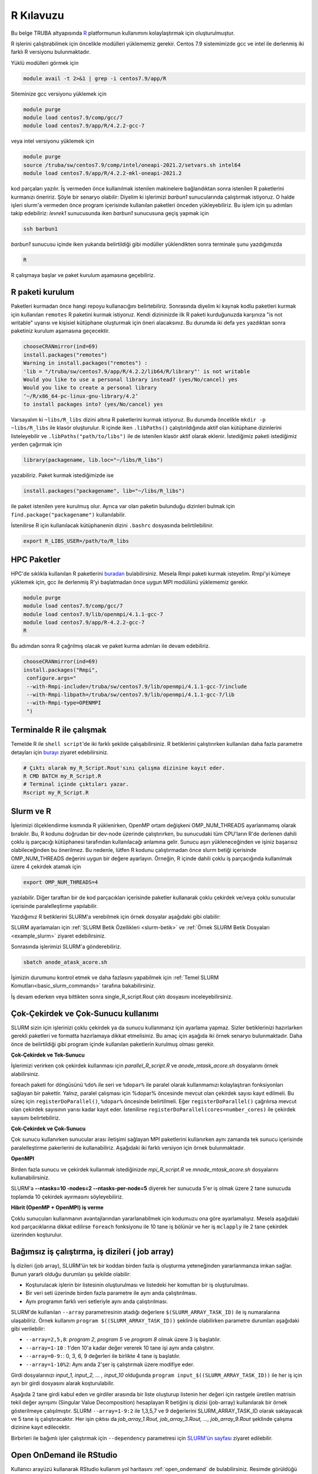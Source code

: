 .. _R-kilavuzu:

===============
R Kılavuzu
===============

Bu belge TRUBA altyapısında `R <https://www.r-project.org/>`_ platformunun kullanımını kolaylaştırmak için oluşturulmuştur.

R işlerini çalıştırabilmek için öncelikle modülleri yüklememiz gerekir.
Centos 7.9 sistemimizde gcc ve intel ile derlenmiş iki farklı R versiyonu bulunmaktadır.

Yüklü modülleri görmek için 

.. code-block:: bash

    module avail -t 2>&1 | grep -i centos7.9/app/R

Siteminize gcc versiyonu yüklemek için 

.. code-block:: bash

    module purge
    module load centos7.9/comp/gcc/7
    module load centos7.9/app/R/4.2.2-gcc-7
	
veya intel versiyonu yüklemek için 

.. code-block:: bash
    
    module purge
    source /truba/sw/centos7.9/comp/intel/oneapi-2021.2/setvars.sh intel64
    module load centos7.9/app/R/4.2.2-mkl-oneapi-2021.2

kod parçaları yazılır.
İş vermeden önce kullanılmak istenilen makinelere bağlandıktan sonra istenilen 
R paketlerini kurmanızı öneririz. Şöyle bir senaryo olabilir:
Diyelim ki işlerimizi *barbun1* sunucularında çalıştırmak istiyoruz.
O halde işleri slurm'a vermeden önce program içerisinde kullanılan paketleri 
önceden yükleyebiliriz. Bu işlem için şu adımları takip edebiliriz:
*levrek1* sunucusunda iken *barbun1* sunucusuna geçiş yapmak için 

.. code-block:: bash

    ssh barbun1 

*barbun1* sunucusu içinde iken yukarıda belirtildiği gibi modüller yüklendikten sonra terminale şunu yazdığımızda 

.. code-block:: r

    R

R çalışmaya başlar ve paket kurulum aşamasına geçebiliriz.

R paketi kurulum
------------------
Paketleri kurmadan önce hangi repoyu kullanacığını belirtebiliriz. 
Sonrasında diyelim ki kaynak kodlu paketleri kurmak için kullanılan ``remotes``
R paketini kurmak istiyoruz. Kendi dizininizde ilk R paketi kurduğunuzda karşınıza 
"is not writable" uyarısı ve kişisiel kütüphane oluşturmak için öneri alacaksınız.
Bu durumda iki defa ``yes`` yazdıktan sonra paketiniz kurulum aşamasına geçecektir. 

.. code-block:: r
    
    chooseCRANmirror(ind=69)
    install.packages("remotes")
    Warning in install.packages("remotes") :
    'lib = "/truba/sw/centos7.9/app/R/4.2.2/lib64/R/library"' is not writable
    Would you like to use a personal library instead? (yes/No/cancel) yes
    Would you like to create a personal library
    ‘~/R/x86_64-pc-linux-gnu-library/4.2’
    to install packages into? (yes/No/cancel) yes

Varsayalım ki ``~libs/R_libs`` dizini altına R paketlerini kurmak istiyoruz. Bu durumda öncelikle ``mkdir -p ~libs/R_libs`` ile klasör oluşturulur. 
R içinde iken ``.libPaths()`` çalıştırıldığında aktif olan kütüphane dizinlerini listeleyebilir ve ``.libPaths("path/to/libs")`` ile de istenilen klasör aktif olarak eklenir. İstediğimiz paketi istediğimiz yerden çağırmak için 

.. code-block:: r
    
    library(packagename, lib.loc="~/libs/R_libs")

yazabiliriz. Paket kurmak istediğimizde ise 

.. code-block:: r 
    
    install.packages("packagename", lib="~/libs/R_libs")

ile paket istenilen yere kurulmuş olur. Ayrıca var olan paketin bulunduğu dizinleri bulmak için ``find.package("packagename")`` kullanılabilir.

İstenilirse R için kullanılacak kütüphanenin dizini ``.bashrc`` dosyasında belirtilebilinir. 

.. code-block:: bash

    export R_LIBS_USER=/path/to/R_libs 

HPC Paketler
----------------
HPC'de sıklıkla kullanılan R paketlerini 
`buradan <https://cran.r-project.org/web/views/HighPerformanceComputing.html>`_ bulabilirsiniz.
Mesela Rmpi paketi kurmak isteyelim.
Rmpi'yi kümeye yüklemek için, gcc ile derlenmiş R'yi başlatmadan önce uygun MPI modülünü yüklememiz gerekir.

.. code-block:: bash

    module purge
    module load centos7.9/comp/gcc/7
    module load centos7.9/lib/openmpi/4.1.1-gcc-7
    module load centos7.9/app/R-4.2.2-gcc-7
    R

Bu adımdan sonra R çağrılmış olacak ve paket kurma adımları ile devam edebiliriz.

.. code-block:: r
    
     chooseCRANmirror(ind=69)
     install.packages("Rmpi",
      configure.args="
      --with-Rmpi-include=/truba/sw/centos7.9/lib/openmpi/4.1.1-gcc-7/include
      --with-Rmpi-libpath=/truba/sw/centos7.9/lib/openmpi/4.1.1-gcc-7/lib 
      --with-Rmpi-type=OPENMPI
      ")   

Terminalde R ile çalışmak
----------------------------
Temelde R ile ``shell script``'de iki farklı şekilde çalışabilirsiniz. R betiklerini çalıştırırken kullanılan 
daha fazla parametre detayları için
`burayı <https://cran.r-project.org/doc/manuals/R-intro.html#Invoking-R-from-the-command-line>`_ ziyaret edebilirsiniz.

.. code-block:: bash

    # Çıktı olarak my_R_Script.Rout'sını çalışma dizinine kayıt eder.
    R CMD BATCH my_R_Script.R
    # Terminal içinde çıktıları yazar.
    Rscript my_R_Script.R

Slurm ve R
--------------------------

İşlerimizi ölçeklendirme kısmında R yüklenirken, OpenMP ortam değişkeni OMP_NUM_THREADS ayarlanmamış olarak bırakılır. Bu, R kodunu doğrudan bir dev-node üzerinde çalıştırırken, bu sunucudaki tüm CPU'ların R'de derlenen dahili çoklu iş parçacığı kütüphanesi tarafından kullanılacağı anlamına gelir. Sunucu aşırı yükleneceğinden ve işiniz başarısız olabileceğinden bu önerilmez. Bu nedenle, lütfen R kodunu çalıştırmadan önce slurm betiği içerisinde OMP_NUM_THREADS değerini uygun bir değere ayarlayın. Örneğin, R içinde dahili çoklu iş parçacığında kullanılmak üzere 4 çekirdek atamak için

.. code-block:: slurm

    export OMP_NUM_THREADS=4

yazılabilir. Diğer taraftan bir de kod parçacıkları içerisinde paketler kullanarak çoklu çekirdek ve/veya çoklu sunucular içerisinde paralelleştirme yapılabilir.

Yazdığımız R betiklerini SLURM'a verebilmek için örnek dosyalar aşağıdaki
gibi olabilir:

.. dropdown:: R ve Slurm dosyası (Tıklayınız)

    .. tab-set:: 

        .. tab-item:: single_R_script.R

            .. code-block:: r
                
                svd_func <- function(x){
                set.seed(x)
                A = matrix(runif(1e6), nrow = 1e3)
                svd(A)
                }

                system.time(
                lapply(1:100, svd_func)
                )
        
        .. tab-item:: anode_atask_acore.sh

            .. code-block:: bash

                #!/bin/bash

                #SBATCH --account=iguzel
                #SBATCH --partition=single
                #SBATCH --output=%A.out #%A=JOB_ID %a=ArrayIndex
                #SBATCH --error=%A.err
                #SBATCH --time=00:15:00
                #SBATCH --workdir=/truba/home/iguzel/sw-u/R-TRUBA/script
                #SBATCH --job-name=test
                #SBATCH --ntasks=1
                #SBATCH --nodes=1
                #SBATCH --cpus-per-task=1


                ### Load modules
                module purge
                module load centos7.9/comp/gcc/7
                module load centos7.9/app/R/4.2.2-gcc-7

                echo "We have the modules: $(module list 2>&1)" > ${SLURM_JOB_ID}.info

                export OMP_NUM_THREADS=1
                #export OMP_NUM_THREADS=$SLURM_CPUS_PER_TASK
                #intel ile derlenmiş R kullanılıyor ise
                #export MKL_NUM_THREADS=$SLURM_CPUS_PER_TASK

                #### R scripts #####
                R CMD BATCH --vanilla single_R_script.R


                printf -- '-%.0s' {1..50}  >>  ${SLURM_JOB_ID}.info
                echo >> ${SLURM_JOB_ID}.info
                scontrol show job $SLURM_JOB_ID >> ${SLURM_JOB_ID}.info

                exit

SLURM ayarlamaları için :ref:`SLURM Betik Özellikleri <slurm-betik>` ve :ref:`Örnek SLURM Betik Dosyaları <example_slurm>` ziyaret edebilirsiniz.

    
    
Sonrasında işlerimizi SLURM'a gönderebiliriz.

.. code-block:: bash

    sbatch anode_atask_acore.sh

İşimizin durumunu kontrol etmek ve daha fazlasını yapabilmek için :ref:`Temel SLURM Komutları<basic_slurm_commands>` tarafına bakabilirsiniz.

İş devam ederken veya bittikten sonra single_R_script.Rout çıktı dosyasını inceleyebilirsiniz.

.. dropdown:: R çıktı dosyası (Tıklayınız)

    .. code-block:: bash
        :caption: single_R_script.Rout

        > svd_func <- function(x){
        + set.seed(x)
        + A = matrix(runif(1e6), nrow = 1e3)
        + svd(A)
        + }
        >
        > system.time(
        + lapply(1:100, svd_func)
        + )
        user  system elapsed
        385.126   0.530 386.098
        >
        >
        > proc.time()
        user  system elapsed
        385.401   0.653 387.677

Çok-Çekirdek ve Çok-Sunucu kullanımı
-------------------------------------
SLURM sizin için işlerinizi çoklu çekirdek ya da sunucu kullanmanız için ayarlama yapmaz.
Sizler betiklerinizi hazırlarken gerekli paketleri ve formatta hazırlamaya dikkat etmelisiniz.
Bu amaç için aşağıda iki örnek senaryo bulunmaktadır. Daha önce de belirtildiği gibi
program içinde kullanılan paketlerin kurulmuş olması gerekir.


**Çok-Çekirdek ve Tek-Sunucu**

İşlerimizi verirken çok çekirdek kullanması için `parallel_R_script.R`  ve `anode_mtask_acore.sh`
dosyalarını örnek alabilirsiniz. 

foreach paketi for döngüsünü ``%do%`` ile seri ve ``%dopar%`` ile paralel olarak kullanmamızı kolaylaştıran fonksiyonları sağlayan bir pakettir. Yalnız, paralel çalışması için %dopar% öncesinde mevcut olan çekirdek sayısı kayıt edilmeli. Bu süreç için ``registerDoParallel()``, ``%dopar%`` öncesinde belirtilmeli. Eğer ``registerDoParallel()`` çağrılırsa mevcut olan çekirdek sayısının yarısı kadar kayıt eder. İstenilirse ``registerDoParallel(cores=number_cores)`` ile çekirdek sayısını belirtebiliriz. 

.. dropdown:: R ve Slurm dosyası (Tıklayınız)
    
    .. tab-set:: 
        
        .. tab-item:: parallel_R_script.R

            .. code-block:: r
               
                library(foreach)
                library(parallel)
                library(doParallel)

                svd_func <- function(x){
                set.seed(x)
                A = matrix(runif(1e6), nrow = 1e3)
                svd(A)
                }

                no_cores <- detectCores()
                system.time(
                mclapply(1:100, svd_func, mc.cores = no_cores)
                )

                registerDoParallel(cores=no_cores)
                system.time(
                foreach(i=1:100) %dopar% { svd_func(i) }
                )

        .. tab-item:: anode_mtask_acore

            .. code-block:: slurm

                #!/bin/bash

                #SBATCH --account=iguzel
                #SBATCH --partition=debug
                #SBATCH --output=%A.out #%A=JOB_ID %a=ArrayIndex
                #SBATCH --error=%A.err
                #SBATCH --time=00:15:00
                #SBATCH --workdir=/truba/home/iguzel/sw-u/R-TRUBA/script
                #SBATCH --job-name=test
                #SBATCH --ntasks=10
                #SBATCH --nodes=1
                #SBATCH --cpus-per-task=1


                ### Load modules
                module purge
                module load centos7.9/comp/gcc/7
                module load centos7.9/app/R/4.2.2-gcc-7

                echo "We have the modules: $(module list 2>&1)" > ${SLURM_JOB_ID}.info
                echo "we are running from this directory: $SLURM_SUBMIT_DIR" >> ${SLURM_JOB_ID}.info
                echo "The name of the job is: $SLURM_JOB_NAME" >> ${SLURM_JOB_ID}.info
                echo "The job ID is $SLURM_JOB_ID" >> ${SLURM_JOB_ID}.info
                echo "The job was run on these nodes: $SLURM_JOB_NODELIST" >> ${SLURM_JOB_ID}.info
                echo "Number of nodes: $SLURM_JOB_NUM_NODES" >> ${SLURM_JOB_ID}.info
                echo "We are using $SLURM_CPUS_ON_NODE cores per node" >> ${SLURM_JOB_ID}.info
                echo "Total of $SLURM_NTASKS tasks" >> ${SLURM_JOB_ID}.info

                export OMP_NUM_THREADS=1
                #export OMP_NUM_THREADS=$SLURM_NTASKS
                #intel ile derlenmiş R kullanılıyor ise
                #export MKL_NUM_THREADS=$SLURM_CPUS_PER_TASK

                #### R scripts #####
                R CMD BATCH --vanilla parallel_R_script.R


                printf -- '-%.0s' {1..50}  >>  ${SLURM_JOB_ID}.info
                printf '\n' >> ${SLURM_JOB_ID}.info
                scontrol show job $SLURM_JOB_ID >> ${SLURM_JOB_ID}.info

                exit

**Çok-Çekirdek ve Çok-Sunucu**

Çok sunucu kullanırken sunucular arası iletişimi sağlayan MPI paketlerini kullanırken aynı zamanda tek sunucu içerisinde paralelleştirme pakerlerini de kullanabiliriz. Aşağıdaki iki farklı versiyon için örnek bulunmaktadır.

**OpenMPI**

Birden fazla sunucu ve çekirdek kullanmak istediğinizde 
`mpi_R_script.R` ve `mnode_mtask_acore.sh` dosyalarını kullanabilirsiniz.

.. dropdown:: R ve Slurm dosyası (Tıklayınız)

    .. tab-set:: 

        .. tab-item:: mpi_R_script.R

            .. code-block:: r

                library(foreach)
                library(Rmpi)
                library(doMPI)

                cl <- startMPIcluster(verbose=TRUE)
                registerDoMPI(cl)

                svd_func <- function(x){
                set.seed(x)
                A = matrix(runif(1e6), nrow = 1e3)
                svd(A)
                }

                system.time(
                foreach(i = 1:100) %dopar% {svd_func(i)}
                )

                closeCluster(cl)
                mpi.quit()

        .. tab-item:: mnode_mtask_acore.sh

            .. code-block:: slurm

                #!/bin/bash

                #SBATCH --account=iguzel
                #SBATCH --partition=debug
                #SBATCH --output=%A.out #%A=JOB_ID %a=ArrayIndex
                #SBATCH --error=%A.err
                #SBATCH --time=00:15:00
                #SBATCH --workdir=/truba/home/iguzel/sw-u/R-TRUBA/script
                #SBATCH --job-name=test
                #SBATCH --ntasks=10
                #SBATCH --nodes=2
                #SBATCH --ntasks-per-node=5
                #SBATCH --cpus-per-task=1

                ### Load modules
                module purge
                module load centos7.9/comp/gcc/7
                ## MPI icin
                module load centos7.9/lib/openmpi/4.1.1-gcc-7

                module load centos7.9/app/R/4.2.2-gcc-7

                echo "We have the modules: $(module list 2>&1)" > ${SLURM_JOB_ID}.info

                export OMP_NUM_THREADS=1
                #export OMP_NUM_THREADS=$SLURM_NTASKS_PER_NODE
                #intel ile derlenmiş R kullanılıyor ise
                #export MKL_NUM_THREADS=$SLURM_CPUS_PER_TASK

                mpirun -np $SLURM_NTASKS --mca btl_openib_allow_ib true R CMD BATCH --vanilla  mpi_R_script.R

                printf -- '-%.0s' {1..50}  >>  ${SLURM_JOB_ID}.info
                echo >> ${SLURM_JOB_ID}.info
                scontrol show job $SLURM_JOB_ID >> ${SLURM_JOB_ID}.info

                exit

SLURM'a **--ntasks=10 -nodes=2 --ntasks-per-node=5** diyerek her sunucuda 5'er iş olmak üzere 2 tane sunucuda toplamda 10 çekirdek ayırmasını söyleyebiliriz.

**Hibrit (OpenMP + OpenMPI) iş verme**

Çoklu sunucuları kullanmanın avantajlarından yararlanabilmek için kodumuzu ona göre ayarlamalıyız. Mesela aşağıdaki kod parçacıklarına dikkat edilirse ``foreach`` fonksiyonu ile 10 tane iş bölünür ve her iş ``mclapply`` ile 2 tane çekirdek üzerinden koşturulur.

.. dropdown:: Slurm ve R dosyası (Tıklayınız)

    .. tab-set:: 

        .. tab-item:: mpi_paralel_R_script.R

            .. code-block:: r

                library(foreach)
                library(parallel)
                library(Rmpi)
                library(doMPI)

                cl <- startMPIcluster(verbose=TRUE)
                registerDoMPI(cl)

                svd_func <- function(x){
                set.seed(x)
                A = matrix(runif(1e6), nrow = 1e3)
                svd(A)
                }

                system.time(
                foreach(i=1:10) %dopar% {mclapply(seq(i,100,10), svd_func, mc.cores=2)}
                )

                closeCluster(cl)
                mpi.quit()


        .. tab-item:: mnode_mtask_mcore.sh

            .. code-block:: slurm

                #!/bin/bash
        
                #SBATCH --account=iguzel
                #SBATCH --partition=debug
                #SBATCH --output=%A.out #%A=JOB_ID %a=ArrayIndex
                #SBATCH --error=%A.err
                #SBATCH --time=00:15:00
                #SBATCH --workdir=/truba/home/iguzel/sw-u/R-TRUBA/script
                #SBATCH --job-name=test
                #SBATCH --ntasks=5
                #SBATCH --nodes=2
                ###SBATCH --ntasks-per-node=5
                #SBATCH --cpus-per-task=2

                ### Load modules
                module purge
                module load centos7.9/comp/gcc/7
                ## MPI icin
                module load centos7.9/lib/openmpi/4.1.1-gcc-7
                module load centos7.9/app/R/4.2.2-gcc-7

                export OMP_NUM_THREADS=2
                #export OMP_NUM_THREADS=$SLURM_CPUS_PER_TASK
                #intel ile derlenmiş R kullanılıyor ise
                #export MKL_NUM_THREADS=$SLURM_CPUS_PER_TASK

                echo "We have the modules: $(module list 2>&1)" > ${SLURM_JOB_ID}.info
                
                mpirun -np $SLURM_NTASKS --mca btl_openib_allow_ib true R CMD BATCH --vanilla  mpi_parallel_R_script.R

                printf -- '-%.0s' {1..50}  >>  ${SLURM_JOB_ID}.info
                echo >> ${SLURM_JOB_ID}.info
                scontrol show job $SLURM_JOB_ID >> ${SLURM_JOB_ID}.info

                exit

Bağımsız iş çalıştırma, iş dizileri ( job array)
------------------------------------
İş dizileri (job array), SLURM'ün tek bir koddan birden fazla iş oluşturma yeteneğinden yararlanmanıza imkan sağlar. Bunun yararlı olduğu durumları şu şekilde olabilir:

- Koşturulacak işlerin bir listesinin oluşturulması ve listedeki her komuttan bir iş oluşturulması.
- Bir veri seti üzerinde birden fazla parametre ile aynı anda çalıştırılması.
- Aynı programın farklı veri setleriyle aynı anda çalıştırılması.
  
SLURM'de kullanılan ``--array`` parametresinin atadığı değerlere ``$(SLURM_ARRAY_TASK_ID)`` ile iş numaralarına ulaşabilriz. Örnek kullanım ``program $((SLURM_ARRAY_TASK_ID))`` şeklinde olabilirken parametre durumları aşağıdaki gibi verilebilir:

- ``--array=2,5,8``: *program 2*, *program 5* ve *program 8* olmak üzere 3 iş başlatılır.
- ``--array=1-10`` : 1'den 10'a kadar değer vererek 10 tane işi aynı anda çalıştırır.
- ``--array=0-9:``: 0, 3, 6, 9 değerleri ile birlikte 4 tane iş başlatılır.
- ``--array=1-10%2``: Aynı anda 2'şer iş çalıştırmak üzere modifiye eder.

Girdi dosyalarınızı *input_1, input_2, ... , input_10* olduğunda ``program input_$((SLURM_ARRAY_TASK_ID))`` ile her iş için ayrı bir girdi dosyasını alarak koşturulabilir.

Aşağıda 2 tane girdi kabul eden ve girdiler arasında bir liste oluşturup listenin her değeri için rastgele üretilen matrisin tekil değer ayrışımı (Singular Value Decomposition) hesaplayan R betiğini iş dizisi (job-array) kullanılarak bir örnek gösterilmeye çalışılmıştır. SLURM ``--array=1-9:2`` ile 1,3,5,7 ve 9 değerlerini SLURM_ARRAY_TASK_ID olarak saklayacak ve 5 tane iş çalıştıracaktır. Her işin çıktısı da *job_array_1.Rout, job_array_3.Rout, ..., job_array_9.Rout* şeklinde çalışma dizinine kayıt edilecektir. 

.. dropdown:: Örnek iş dizileri SLURM ve R dosyası (Tıklayınız)

    .. tab-set:: 

        .. tab-item:: job_array.R

            .. code-block:: r

                # Girdileri karakter vektörü olarak saklar
                args = commandArgs(trailingOnly=TRUE)

                start_i =as.integer( args[1] )
                end_i = as.integer( args[2] )


                print(start_i)
                print(end_i)

                svd_func <- function(x){
                set.seed(x)
                A = matrix(runif(1e6), nrow = 1e3)
                svd(A)
                }

                system.time(
                lapply(start_i:end_i, svd_func)
                )

        .. tab-item:: job_array.sh

            .. code-block:: slurm

                #!/bin/bash

                #SBATCH --account=iguzel
                #SBATCH --partition=debug
                #SBATCH --output=%A_%a.out #%A=JOB_ID %a=ArrayIndex
                #SBATCH --error=%A_%a.err
                #SBATCH --time=00:15:00
                #SBATCH --workdir=/truba/home/iguzel/sw-u/R-TRUBA/script
                #SBATCH --job-name=test
                #SBATCH --ntasks=1
                #SBATCH --nodes=1
                #SBATCH --cpus-per-task=2
                #SBATCH --ntasks-per-node=1
                #SBATCH --array=1-9:2

                ### Load modules
                module purge
                module load centos7.9/comp/gcc/7
                module load centos7.9/app/R/4.2.2-gcc-7

                export OMP_NUM_THREADS=1
                #export OMP_NUM_THREADS=$SLURM_CPUS_PER_TASK
                #intel ile derlenmiş R kullanılıyor ise
                #export MKL_NUM_THREADS=$SLURM_CPUS_PER_TASK

                echo "We have the modules: $(module list 2>&1)" > ${SLURM_JOB_ID}.info

                SEED=${SLURM_ARRAY_TASK_ID}

                #R CMD BATCH --vanilla '--args 40 50'  job_array_R_script.R
                Rscript --vanilla job_array_R_script.R $SEED $((SEED+2)) > job_array_${SEED}.Rout

                printf -- '-%.0s' {1..50}  >>  ${SLURM_JOB_ID}.info
                echo >> ${SLURM_JOB_ID}.info
                scontrol show job $SLURM_JOB_ID >> ${SLURM_JOB_ID}.info

                exit

        .. tab-item:: bash

            .. code-block:: bash

                sbatch job_array.sh


Birbirleri ile bağımlı işler çalıştırmak için ``--dependency`` parametresi için `SLURM'ün sayfası <https://slurm.schedmd.com/sbatch.html>`_ ziyaret edilebilir.

Open OnDemand ile RStudio
-----------------------------
Kullanıcı arayüzü kullanarak RStudio kullanım yol haritasını :ref:`open_ondemand`
de bulabilirsiniz.
Resimde görüldüğü üzere kısa yoldan RStudio arayüzünü kullanabilmek için 2 aşamadan oluşmaktadır.

- İstenilen interaktif sunucusu için çekirdek ve saat yazılması
- İnteraktif işlerde kuyruğa girmesi
- RStudio kullanıma hazır.

.. image:: /assets/RStudio-howto/images/OpenOnDemandRstudio.png


Bu kısayoldan kullanılan RStudio R-4.2.2-gcc-7 versiyonu kullanır. 
Farklı versiyonlarda kullanmak için TRUBA-Desktop'a bağlanıp
uzak masaüstü içinde terminale aşağıdakiler yazılarak 
yapılabiliir. 

.. code-block:: bash 

    module purge
    source /truba/sw/centos7.9/comp/intel/oneapi-2021.2/setvars.sh intel64
    module load centos7.9/app/R/4.2.2-mkl-oneapi-2021.2
    rstudio

.. note::

    İstenilirse Jupyter araçları ile belirtilen R modülleri kullanabilir. Detayları :ref:`jupyter-anaconda` tarafında bulabilirsiniz.

**Farklı RStudio versiyonu kullanma**

İstenilen RStudio versiyonu kullanmak için anaconda platformunda uygun conda ortamı oluşturularak kullanılabilir. Bu durumda öncelikle :ref:`merkezi-anaconda` ya da :ref:`miniconda-kurulum` sayfalarını ziyaret ederek gerekli kurulumlar gerçekleştirilir. Sonrasında

.. code-block:: bash

    conda create -n rstudio-env # RStudio için bir ortam oluşturulur.
    conda activate rstudio-env  # Oluşturulan ortam aktif edilir.
    conda install -c conda-forge rstudio-desktop # RStudio ve bağımlı paketler kurulur.

Bu kurulum aşaması tamamlandıktan sonra, :ref:`open_ondemand` tarafından TRUBA-DESKTOP isteminde bulunulur. Burada sizlere bir masaüstü ekranı gelecektir. Bu ekrandan terminal açılarak RStudio için ortam ``conda activate rstudio-env`` ile aktif edilir ve ``rstudio`` komudu ile arayüze ulaşabilirsiniz.

Benchmark Sonuçları
--------------------
Sistemlerimizde iki farklı derleyici ile elde edilmiş R versiyonları bulunmaktadır. 
Ne zaman hangisini kullanacağımız konusunda ön bilgi sahibi olmak 
adına aşağıda yapılmış olan benchmark sonuçlarını inceleyebilirsiniz.

Kullanılan optimize paketlerini görmek için ``sessioninfo()`` fonksiyonu kullanabilirsiniz.
İntel derleyicisi ile olan modüller yüklendikten sonra çalıştırılırsa aşağıdaki çıktıyı elde ederiz.

.. code-block:: r

    > sessionInfo()
    R version 4.2.2 (2022-10-31)
    Platform: x86_64-pc-linux-gnu (64-bit)
    Running under: CentOS Linux 7 (Core)

    Matrix products: default
    BLAS/LAPACK: /truba/sw/centos7.9/comp/intel/oneapi-2021.2/mkl/2021.2.0/lib/intel64/libmkl_intel_lp64.so.1

    locale:
    [1] LC_CTYPE=en_US.UTF-8       LC_NUMERIC=C              
    [3] LC_TIME=tr_TR.UTF-8        LC_COLLATE=en_US.UTF-8    
    [5] LC_MONETARY=tr_TR.UTF-8    LC_MESSAGES=en_US.UTF-8   
    [7] LC_PAPER=tr_TR.UTF-8       LC_NAME=C                 
    [9] LC_ADDRESS=C               LC_TELEPHONE=C            
    [11] LC_MEASUREMENT=tr_TR.UTF-8 LC_IDENTIFICATION=C       

    attached base packages:
    [1] stats     graphics  grDevices utils     datasets  methods   base     

    loaded via a namespace (and not attached):
    [1] compiler_4.2.2


Fark edildiği üzeri BLAS/LAPACK paketlerini `Intel® oneAPI Math Kernel Library (oneMKL) <https://www.intel.com/content/www/us/en/developer/articles/technical/using-onemkl-with-r.html>`_ 
kütüphanesinden kullanıyor.

`hamsi` kümelerinden bir sunucu içerisinde yapılan `R-benchmark-2.5 <https://mac.r-project.org/benchmarks/>`_ sonuçları:

.. code-block:: text

    R Benchmark 2.5
    ===============
    Number of times each test is run__________________________:  3

    I. Matrix calculation
    ---------------------                                          GCC                   Intel
    Creation, transp., deformation of a 2500x2500 matrix (sec):  0.804              0.829666666666667
    2400x2400 normal distributed random matrix ^1000____ (sec):  0.685333333333334  0.381 
    Sorting of 7,000,000 random values__________________ (sec):  0.962333333333333  0.893666666666666 
    2800x2800 cross-product matrix (b = a' * a)_________ (sec):  16.583             0.0690000000000002 
    Linear regr. over a 3000x3000 matrix (c = a \ b')___ (sec):  7.83566666666667   0.0336666666666664
                        --------------------------------------------
                    Trimmed geom. mean (2 extremes eliminated):  1.82341634513467   0.279399678965381 

    II. Matrix functions
    --------------------
    FFT over 2,400,000 random values____________________ (sec):  0.169666666666662  0.207666666666667
    Eigenvalues of a 640x640 random matrix______________ (sec):  0.957666666666673  0.269666666666666
    Determinant of a 2500x2500 random matrix____________ (sec):  3.486              0.054666666666666
    Cholesky decomposition of a 3000x3000 matrix________ (sec):  6.54566666666667   0.03
    Inverse of a 1600x1600 random matrix________________ (sec):  2.97866666666667   0.0686666666666665
                        --------------------------------------------
                    Trimmed geom. mean (2 extremes eliminated):  2.15040974669976   0.0920333259275001 

    III. Programmation
    ------------------
    3,500,000 Fibonacci numbers calculation (vector calc)(sec):  0.658333333333322  0.302333333333333
    Creation of a 3000x3000 Hilbert matrix (matrix calc) (sec):  0.202999999999993  0.358000000000001 
    Grand common divisors of 400,000 pairs (recursion)__ (sec):  0.284666666666662  0.337333333333335 
    Creation of a 500x500 Toeplitz matrix (loops)_______ (sec):  0.047333333333332  0.0626666666666651
    Escoufier's method on a 45x45 matrix (mixed)________ (sec):  0.371000000000009  0.308000000000007 
                        --------------------------------------------
                    Trimmed geom. mean (2 extremes eliminated):  0.277802097935828  0.315523711731498


    Total time for all 15 tests_________________________ (sec):  42.5723333333333   4.20600000000001
    Overall mean (sum of I, II and III trimmed means/3)_ (sec):  1.02891822888886   0.200940590409758
                        --- End of test ---

İşlerin Takibi
-----------------
Çalışmakta olan işlerinizin işlemci  yükünü ve bellek kullanımını 
http://grafana.yonetim:3000  veya http://172.16.0.114:3000 adreslerinden 15 güne kadar takip edebilirsiniz.
Bu bağlantıya sadece openvpn baglantısı (:ref:`openvpn ile erişim<open-vpn>`) üzerinden erişilebilmektedir.

Ek Notlar
-----------
- Farklı R versiyonları için :ref:`R_Source_code` tarafını ziyaret edebilirsiniz.

- Örnek betik dosyasına ``/truba/sw/scripts/R`` dizininden erişim sağlayabilirsiniz.


Dokümanla ilgili eksik ya da hata bulmanız durumunda bizlere grid-teknik@ulakbim.gov.tr adresinden erişebilirsiniz. Eklenmesini istediğiniz bilgiler için de bizlere aynı adresten ulaşabilirsiniz. 

